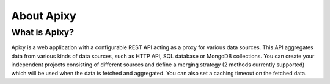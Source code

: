 ************
About Apixy
************

What is Apixy?
================
Apixy is a web application with a configurable REST API acting as a proxy for various data sources. This API aggregates data from various kinds of data sources, such as HTTP API, SQL database or MongoDB collections. You can create your independent projects consisting of different sources and define a merging strategy (2 methods currently supported) which will be used when the data is fetched and aggregated. You can also set a caching timeout on the fetched data.
